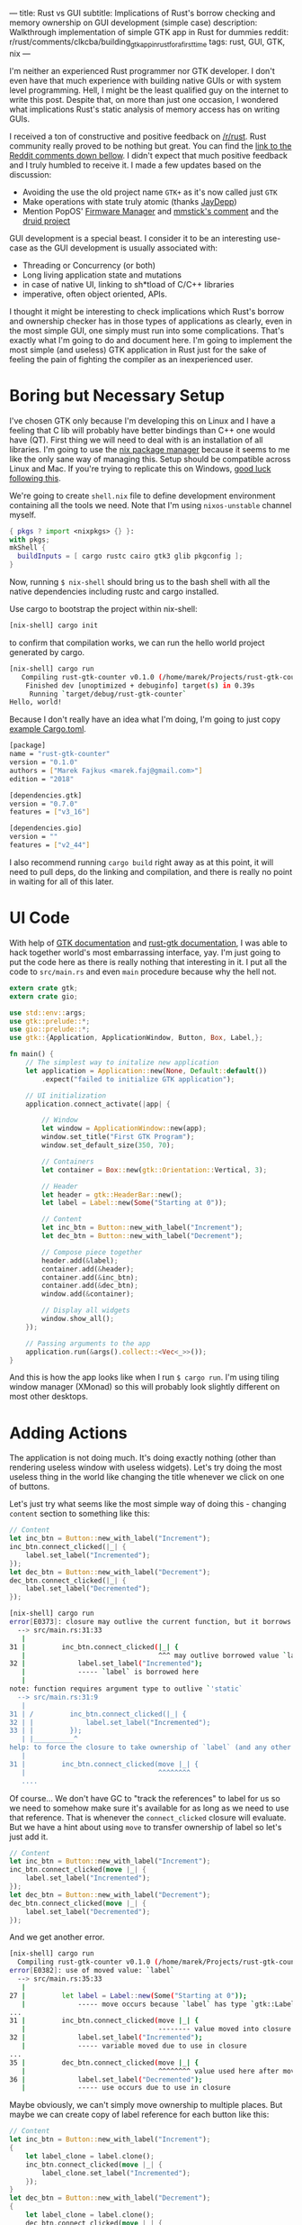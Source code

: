 ---
title: Rust vs GUI
subtitle: Implications of Rust's borrow checking and memory ownership on GUI development (simple case)
description: Walkthrough implementation of simple GTK app in Rust for dummies
reddit: r/rust/comments/clkcba/building_gtk_app_in_rust_for_a_first_time
tags: rust, GUI, GTK, nix
---

I'm neither an experienced Rust programmer nor GTK developer. I don't even have that much experience
with building native GUIs or with system level programming. Hell, I might be the least qualified guy
on the internet to write this post. Despite that, on more than just one occasion, I wondered what implications Rust's static analysis of memory access has on writing GUIs.

#+BEGIN_updates
I received a ton of constructive and positive feedback on [[https://www.reddit.com/r/rust][/r/rust]].
Rust community really proved to be nothing but great.
You can find the [[#discussion][link to the Reddit comments down bellow]].
I didn't expect that much positive feedback and I truly humbled to receive it.
I made a few updates based on the discussion:

- Avoiding the use the old project name ~GTK+~ as it's now called just ~GTK~
- Make operations with state truly atomic (thanks [[https://www.reddit.com/r/rust/comments/clkcba/building_gtk_app_in_rust_for_a_first_time/evw8ojp/][JayDepp]])
- Mention PopOS' [[https://github.com/pop-os/firmware-manager][Firmware Manager]] and [[https://www.reddit.com/r/rust/comments/clkcba/building_gtk_app_in_rust_for_a_first_time/evx77ok/][mmstick's comment]] and the [[https://github.com/xi-editor/druid][druid project]]
#+END_updates

GUI development is a special beast. I consider it to be an interesting use-case as
the GUI development is usually associated with:

- Threading or Concurrency (or both)
- Long living application state and mutations
- in case of native UI, linking to sh*tload of C/C++ libraries
- imperative, often object oriented, APIs.

I thought it might be interesting to check implications which Rust's borrow and ownership checker has
in those types of applications as clearly, even in the most simple GUI, one simply must run
into some complications. That's exactly what I'm going to do and document here. I'm going to implement the most
simple (and useless) GTK application in Rust just for the sake of feeling the pain of fighting the compiler
as an inexperienced user.

* Boring but Necessary Setup

I've chosen GTK only because I'm developing this on Linux and I have a feeling that C lib will
probably have better bindings than C++ one would have (QT). First thing we will need
to deal with is an installation of all libraries. I'm going to use the [[https://nixos.org/nix/][nix package manager]] because
it seems to me like the only sane way of managing this. Setup should be compatible across Linux and Mac. If you're trying to replicate this on Windows, [[https://developer.gnome.org/gtk3/stable/gtk-windows.html][good luck following this]].

We're going to create ~shell.nix~ file to define development environment containing all the tools we need.
Note that I'm using ~nixos-unstable~ channel myself.

#+BEGIN_SRC nix
{ pkgs ? import <nixpkgs> {} }:
with pkgs;
mkShell {
  buildInputs = [ cargo rustc cairo gtk3 glib pkgconfig ];
}
#+END_SRC

Now, running ~$ nix-shell~ should bring us to the bash shell with all the native dependencies including
rustc and cargo installed.

Use cargo to bootstrap the project within nix-shell:

#+BEGIN_SRC bash
[nix-shell] cargo init
#+END_SRC

to confirm that compilation works, we can run the hello world project generated by cargo.

#+BEGIN_SRC bash
[nix-shell] cargo run
   Compiling rust-gtk-counter v0.1.0 (/home/marek/Projects/rust-gtk-counter)
    Finished dev [unoptimized + debuginfo] target(s) in 0.39s
     Running `target/debug/rust-gtk-counter`
Hello, world!
#+END_SRC

Because I don't really have an idea what I'm doing, I'm going to just copy [[https://gtk-rs.org/][example Cargo.toml]].

#+BEGIN_SRC bash
[package]
name = "rust-gtk-counter"
version = "0.1.0"
authors = ["Marek Fajkus <marek.faj@gmail.com>"]
edition = "2018"

[dependencies.gtk]
version = "0.7.0"
features = ["v3_16"]

[dependencies.gio]
version = ""
features = ["v2_44"]
#+END_SRC

I also recommend running ~cargo build~ right away as at this point, it will need to pull deps, do the linking and compilation,
and there is really no point in waiting for all of this later.

* UI Code

With help of [[https://www.gtk.org/documentation.php][GTK documentation]] and [[http://gtk-rs.org/docs/gtk/][rust-gtk documentation]], I was able to hack together
world's most embarrassing interface, yay. I'm just going to put the code here as there is really nothing that
interesting in it. I put all the code to ~src/main.rs~ and even ~main~ procedure because why the hell not.

#+BEGIN_SRC rust
extern crate gtk;
extern crate gio;

use std::env::args;
use gtk::prelude::*;
use gio::prelude::*;
use gtk::{Application, ApplicationWindow, Button, Box, Label,};

fn main() {
    // The simplest way to initalize new application
    let application = Application::new(None, Default::default())
        .expect("failed to initialize GTK application");

    // UI initialization
    application.connect_activate(|app| {

        // Window
        let window = ApplicationWindow::new(app);
        window.set_title("First GTK Program");
        window.set_default_size(350, 70);

        // Containers
        let container = Box::new(gtk::Orientation::Vertical, 3);

        // Header
        let header = gtk::HeaderBar::new();
        let label = Label::new(Some("Starting at 0"));

        // Content
        let inc_btn = Button::new_with_label("Increment");
        let dec_btn = Button::new_with_label("Decrement");

        // Compose piece together
        header.add(&label);
        container.add(&header);
        container.add(&inc_btn);
        container.add(&dec_btn);
        window.add(&container);

        // Display all widgets
        window.show_all();
    });

    // Passing arguments to the app
    application.run(&args().collect::<Vec<_>>());
}
#+END_SRC

And this is how the app looks like when I run ~$ cargo run~.
I'm using tiling window manager (XMonad) so this will probably
look slightly different on most other desktops.

[[../assets/2019-07-28-ui.png]]

* Adding Actions

The application is not doing much. It's doing exactly nothing (other than rendering useless window with useless widgets).
Let's try doing the most useless thing in the world like changing the title whenever we click on one of buttons.

Let's just try what seems like the most simple way of doing this - changing ~content~ section to something like this:

#+BEGIN_SRC rust
        // Content
        let inc_btn = Button::new_with_label("Increment");
        inc_btn.connect_clicked(|_| {
            label.set_label("Incremented");
        });
        let dec_btn = Button::new_with_label("Decrement");
        dec_btn.connect_clicked(|_| {
            label.set_label("Decremented");
        });
#+END_SRC

#+BEGIN_SRC bash
[nix-shell] cargo run
error[E0373]: closure may outlive the current function, but it borrows `label`, which is owned by the current function
  --> src/main.rs:31:33
   |
31 |         inc_btn.connect_clicked(|_| {
   |                                 ^^^ may outlive borrowed value `label`
32 |             label.set_label("Incremented");
   |             ----- `label` is borrowed here
   |
note: function requires argument type to outlive `'static`
  --> src/main.rs:31:9
   |
31 | /         inc_btn.connect_clicked(|_| {
32 | |             label.set_label("Incremented");
33 | |         });
   | |__________^
help: to force the closure to take ownership of `label` (and any other referenced variables), use the `move` keyword
   |
31 |         inc_btn.connect_clicked(move |_| {
   |                                 ^^^^^^^^
   ....
#+END_SRC

Of course... We don't have GC to "track the references" to label for us so we need to somehow make sure it's available for
as long as we need to use that reference. That is whenever the ~connect_clicked~ closure will evaluate.
But we have a hint about using ~move~ to transfer ownership of label so let's just add it.

#+BEGIN_SRC rust
        // Content
        let inc_btn = Button::new_with_label("Increment");
        inc_btn.connect_clicked(move |_| {
            label.set_label("Incremented");
        });
        let dec_btn = Button::new_with_label("Decrement");
        dec_btn.connect_clicked(move |_| {
            label.set_label("Decremented");
        });
#+END_SRC

And we get another error.

#+BEGIN_SRC bash
[nix-shell] cargo run
  Compiling rust-gtk-counter v0.1.0 (/home/marek/Projects/rust-gtk-counter)
error[E0382]: use of moved value: `label`
  --> src/main.rs:35:33
   |
27 |         let label = Label::new(Some("Starting at 0"));
   |             ----- move occurs because `label` has type `gtk::Label`, which does not implement the `Copy` trait
...
31 |         inc_btn.connect_clicked(move |_| {
   |                                 -------- value moved into closure here
32 |             label.set_label("Incremented");
   |             ----- variable moved due to use in closure
...
35 |         dec_btn.connect_clicked(move |_| {
   |                                 ^^^^^^^^ value used here after move
36 |             label.set_label("Decremented");
   |             ----- use occurs due to use in closure
#+END_SRC

Maybe obviously, we can't simply move ownership to multiple places.
But maybe we can create copy of label reference for each button like this:

#+BEGIN_SRC rust
        // Content
        let inc_btn = Button::new_with_label("Increment");
        {
            let label_clone = label.clone();
            inc_btn.connect_clicked(move |_| {
                label_clone.set_label("Incremented");
            });
        }
        let dec_btn = Button::new_with_label("Decrement");
        {
            let label_clone = label.clone();
            dec_btn.connect_clicked(move |_| {
                label_clone.set_label("Decremented");
            });
        }
#+END_SRC

I'm using blocks to create the nested namespace so I don't have to be that creative with naming.
But more importantly, the code above compiles and even works!

#+BEGIN_note
Some might expect that this code won't work as we create independent clones of ~gtk::Label~.
I believe this type (as any other Widget) is just a reference to some GTK object so
cloning it means creating just another reference pointing to the same GTK runtime thing.
You can try to add the same thing or a clone of the same thing multiple times to the window.
It won't work the second time and print runtime warning to the stderr.

#+BEGIN_SRC bash
(rust-gtk-counter:16318): Gtk-WARNING **: 17:54:30.775: Attempting to add a widget with type GtkLabel to a container of type GtkBox, but the widget is already inside a container of type GtkHeaderBar, please remove the widget from its existing container first.
#+END_SRC
#+END_note

* Adding the State

Now, in order to raise our app from the absolute bottom of uselessness to just a bottom of it, we will need
to introduce some state. And what is better than good old integer. And since we're not building just
any stupid application which does nothing, and thus can be implemented in a language like Haskell, we
just reach for the only enterprise approved technique - /the mutation/.

Let's be naive and just add our mutable state to the app for instance somewhere here...

#+BEGIN_SRC rust
        // Containers
        let container = Box::new(gtk::Orientation::Vertical, 3);

        // State
        let mut counter = 0;
#+END_SRC

...and mutate it in handlers. I'm doing so only for increment button for now, why I'm doing so will be
more apparent later on.

#+BEGIN_SRC rust
        // Content
        let inc_btn = Button::new_with_label("Increment");
        {
            let label_clone = label.clone();
            inc_btn.connect_clicked(move |_| {
                counter += 1;
                label_clone.set_label("Incremented");
            });
        }
#+END_SRC

Boom! The compiler hates us again:

#+BEGIN_SRC bash
[nix-shell] cargo run
error[E0594]: cannot assign to `counter`, as it is a captured variable in a `Fn` closure
  --> src/main.rs:37:17
   |
37 |                 counter += 1;
   |                 ^^^^^^^^^^^^ cannot assign
   |
help: consider changing this to accept closures that implement `FnMut`
  --> src/main.rs:36:37
   |
36 |               inc_btn.connect_clicked(move |_| {
   |  _____________________________________^
37 | |                 counter += 1;
38 | |                 label_clone.set_label("Incremented");
39 | |             });
   | |_____________^
#+END_SRC

And this time with a bit trickier error it seems.

I'm honestly not sure what compiler's help is trying to tell us to do
but I think it might be a good idea to encapsulate our mutation in something perhaps.
After some digging in documentation I've found [[https://doc.rust-lang.org/std/sync/atomic/][std::sync::atomic]] which seems like it might
be a good tool for the job. There is even [[https://doc.rust-lang.org/std/sync/atomic/struct.AtomicIsize.html][AtomicIsize]] but since it looks like this will
make our "state management" a bit more verbose, let's try to decouple it.

We can also remove our ~state : i32~ as this won't take us anywhere it seems.

We're still in the ~main.rs~ (because I can't import and I'm lazy).
In my case, I'm going to put this above the ~main~ procedure.

#+BEGIN_SRC rust
use std::sync::atomic::{AtomicIsize, Ordering};

struct Counter(AtomicIsize);

impl Counter {
    fn new(init: isize) -> Counter {
        Counter(AtomicIsize::new(init))
    }

    fn increment(&self) -> isize {
        let old = self.0.fetch_add(1, Ordering::SeqCst);
        old + 1
    }
}
#+END_SRC

As you can see, we're doing bunch of interesting things here.
The essential idea is to use atomic operations to alter the state.
If you're interested in details, I recommend you study the documentation
of [[https://doc.rust-lang.org/std/sync/atomic/][std::sync::atomic]]. Now it's a time to integrate our
glorified integer into application starting with initialization of counter value.

#+BEGIN_SRC rust
        // Containers
        let container = Box::new(gtk::Orientation::Vertical, 3);

        // State
        let counter = Counter::new(0);
#+END_SRC

And of course, click handler closure:

#+BEGIN_SRC rust
        // Content
        let inc_btn = Button::new_with_label("Increment");
        {
            let label_clone = label.clone();
            inc_btn.connect_clicked(move |_| {
                let val = counter.increment();
                label_clone.set_label(&format!("Incremented to {}", val));
            });
        }
#+END_SRC

We also put the actual value into the label when we're at it.
And since this works great, we go and extend this to work with decrement button as well.

First, the new procedure to decrement the value:

#+BEGIN_SRC rust
    fn decrement(&self) -> isize {
        let old = self.0.fetch_sub(1, Ordering::SeqCst);
        old - 1
    }
#+END_SRC

and then use it in decrement button clicked closure:

#+BEGIN_SRC rust
        let dec_btn = Button::new_with_label("Decrement");
        {
            let label_clone = label.clone();
            dec_btn.connect_clicked(move |_| {
                let val = counter.decrement();
                label_clone.set_label(&format!("Decremented to {}", val));
            });
        }
#+END_SRC

But wait what?

#+BEGIN_SRC bash
 Compiling rust-gtk-counter v0.1.0 (/home/marek/Projects/rust-gtk-counter)
error[E0382]: use of moved value: `counter`
  --> src/main.rs:66:37
   |
48 |         let counter = Counter::new(0);
   |             ------- move occurs because `counter` has type `Counter`, which does not implement the `Copy` trait
...
58 |             inc_btn.connect_clicked(move |_| {
   |                                     -------- value moved into closure here
59 |                 let val = counter.increment();
   |                           ------- variable moved due to use in closure
...
66 |             dec_btn.connect_clicked(move |_| {
   |                                     ^^^^^^^^ value used here after move
67 |                 let val = counter.decrement();
   |                           ------- use occurs due to use in closure

error: aborting due to previous error
#+END_SRC

There is another problem with moving the value but it seems we might have a chance to fix it by simply
deriving the ~Copy~ instance for our ~Counter~ struct, let's see.

#+BEGIN_SRC rust
#[derive(Copy)]
struct Counter(AtomicIsize);
#+END_SRC

and try to compile it...

#+BEGIN_SRC bash
[nix-shell] cargo run
 Compiling rust-gtk-counter v0.1.0 (/home/marek/Projects/rust-gtk-counter)
error[E0204]: the trait `Copy` may not be implemented for this type
  --> src/main.rs:11:10
   |
11 | #[derive(Copy)]
   |          ^^^^
12 | struct Counter(AtomicIsize);
   |                ----------- this field does not implement `Copy`

error: aborting due to previous error
#+END_SRC

Not that surprising. Our atomic type doesn't implement ~Copy~.
This won't take us anywhere, let's try the last resort - the documentation.

Luckily, std lib offers this reference counting primitive called [[https://doc.rust-lang.org/std/sync/struct.Arc.html][std::sync::Arc]] which
seems to offer the semantics we need.

#+BEGIN_QUOTE
The type Arc<T> provides shared ownership of a value of type T, allocated in the heap.
Invoking clone on Arc produces a new Arc instance, which points to the same value on the heap as the source Arc,
while increasing a reference count. When the last Arc pointer to a given value is destroyed, the pointed-to value is also destroyed.
#+END_QUOTE

We obviously want to point to the same memory if we want to be decrementing the same value we're incrementing
and reference counting will make sure this shared mutable state is available as long as it's needed by anything
just like if we had a GC.

First, we need to change the definition of the ~counter~ variable:

#+BEGIN_SRC rust
        // State
        use std::sync::Arc;
        let counter = Arc::new(Counter::new(0));
#+END_SRC

so we can clone the ~counter~ in both closures (even though technically, cloning it in just one of them should be enough).

#+BEGIN_SRC rust
        // Content
        let inc_btn = Button::new_with_label("Increment");
        {
            let label_clone = label.clone();
            let counter_clone = counter.clone();
            inc_btn.connect_clicked(move |_| {
                let val = counter_clone.increment();
                label_clone.set_label(&format!("Incremented to {}", val));
            });
        }
        let dec_btn = Button::new_with_label("Decrement");
        {
            let label_clone = label.clone();
            let counter_clone = counter.clone();
            dec_btn.connect_clicked(move |_| {
                let val = counter_clone.decrement();
                label_clone.set_label(&format!("Decremented to {}", val));
            });
        }
#+END_SRC

And our awesome application compiles and runs again!

* Additional Cleaning

This is really all the important stuff but there are some additional cosmetic details
I just must do because of my OCD. So just quickly.

First, the code. We should really read the initial state as well so let's add the simple getter.

#+BEGIN_SRC rust
    fn get(&self) -> isize {
        self.0.load(Ordering::SeqCst)
    }
#+END_SRC

And use it to display the initial title...

#+BEGIN_SRC rust
        // Header
        let header = gtk::HeaderBar::new();
        let label = Label::new(Some(&format!("Starting at {}", counter.get())));
#+END_SRC

And because we want everyone to be able to enjoy our glorious application, we can provide
nix based build and installation. Create the new file called ~default.nix~ (or some prefer ~release.nix~).

#+BEGIN_SRC nix
let
  pkgs = (import <nixpkgs> {}).fetchFromGitHub {
    owner = "NixOS";
    repo = "nixpkgs-channels";
    rev = "b5f5c97f7d67a99b67731a8cfd3926f163c11857";
    # nixos-unstable as of 2019-07-24T18:57:18-05:00
    sha256 = "1m9xb3z3jxh0xirdnik11z4hw95bzdz7a4p3ab7y392345jk1wgm";
  };
in
with (import pkgs {});
rustPackages.rustPlatform.buildRustPackage rec {
  name = "rust-gtk-counter-${version}";
  version = "0.1.0";
  src = ./.;
  cargoSha256 = "0i4px1k23ymq7k3jp6y5g7dz0ysjzwrqqxfz4xg399y7zg5wwwhr";
  nativeBuildInputs = [ pkgconfig ];
  buildInputs = [ cairo gtk3 glib pkgconfig ];
}
#+END_SRC

Unlike in ~shell.nix~, where we used the system's global ~<nixpkgs>~, here we use global ones only
for ~fetchFromGitHub~ and fetch exact revision of nixpkgs to make sure that we get the same version of
dependencies in the future.

Now we can use (even outside of nix-shell) ~$ nix-build~ to build the whole project (and likely compile all the C as well as Rust from source)
which will produce symlink named ~result~ in local directory pointing to compiled version of our package in ~nix-store~ linked
to correct dependencies. ~$ ./result/bin/rust-gtk-counter~ should start the app. We should also add ~result~ to our ~.gitignore~.
You can even install the app to your nix-env with ~$ nix-env -if .~
because one never knows when (s)he will need to count from zero to some number. The app will then be installed as ~rust-gtk-counter~.

Since I have Mac as well, I can try that nix-build is working on MacOS as expected.

[[../assets/2019-07-28-mac-ui.png]]

Enjoy glib compile time if you try this.

* Conclusion

I have to admit that I expected this whole process to be even slightly more challenging for someone with so little
experience with both Rust and GTK as me. It was not all roses and rainbows though. I've definitely spent a lot of
time reading documentation, trying to figure out what to use and how in order to get to the desired outcome.
Also, our application is miles away from being advanced or even useful.

I have to admit that Rust brings some reasonable trade-offs when it comes to building a GTK application.
This doesn't mean that it's for free though. If you expect to write the code in the same way as you would do
using some binding to language with GC (like Python or JavaScript) or probably even idiomatic GTK C, you're
likely to hit some walls on the way. If you decide to use Rust for GTK application development anyway,
you might want to check [[https://github.com/antoyo/relm][relm]] for higher level API before you start designing your own framework.
If you're a Haskeller, you should check the [[https://github.com/owickstrom/gi-gtk-declarative][gi-gtk-declarative]] but be aware that *both of those libraries are alpha*.
Also for you might want to check [[https://www.reddit.com/r/rust/comments/clkcba/building_gtk_app_in_rust_for_a_first_time/evx77ok/][mmstick's comment]] on Reddit and PopOS' [[https://github.com/pop-os/firmware-manager][Firmware Manager]] source to learn
about more advanced pattern of designing GTK app in Rust.
And last but not least if you're using Windows definitely check [[https://github.com/xi-editor/druid][druid]] which is a data oriented UI toolkit written in Rust.
This is [[https://github.com/xi-editor/druid/blob/master/examples/hello.rs][the implementation of druid application similar to this one]].

Will I use Rust to build some useful GTK application myself? Maybe I will! But I will definitely evaluate
both Rust and some GC language (probably Haskell) and choose the more appropriate tool to do the job
based on the business logic.

The whole code is [[https://github.com/turboMaCk/rust-gtk-counter][available on GitHub]].
